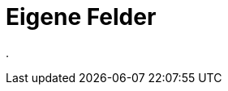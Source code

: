= Eigene Felder
:doctype: article
:icons: font
:imagesdir: ../images/
:web-xmera: https://xmera.de

.